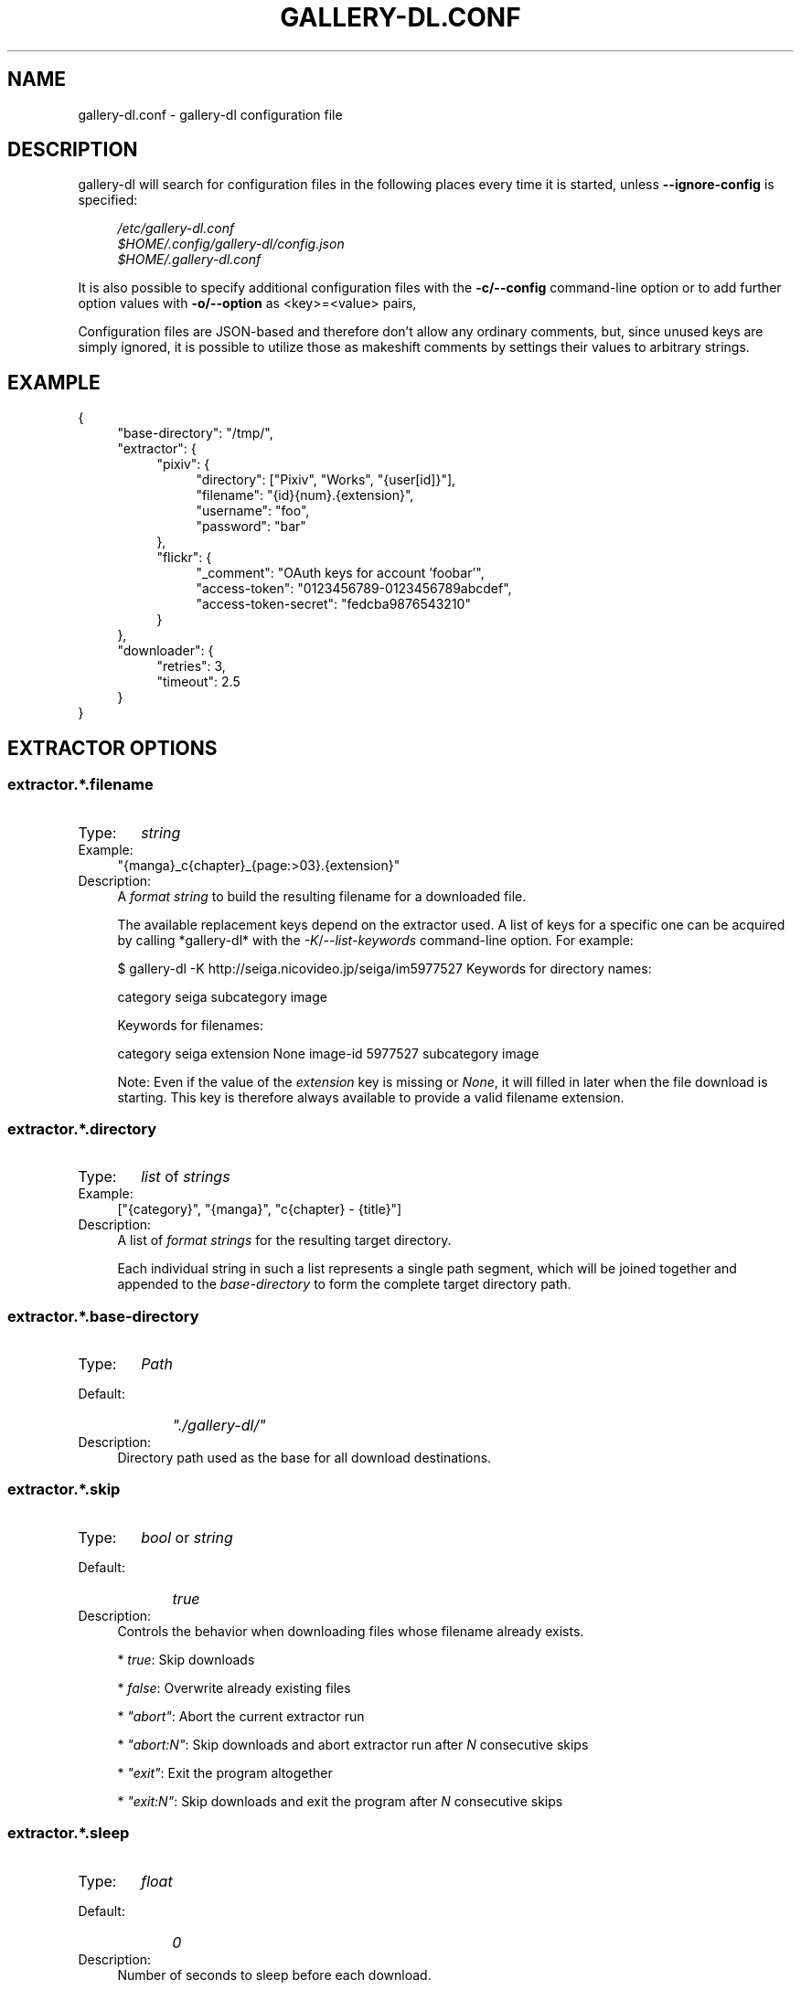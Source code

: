 .TH "GALLERY-DL.CONF" "5" "2019-06-14" "1.8.6-dev" "gallery-dl Manual"
.\" disable hyphenation
.nh
.\" disable justification (adjust text to left margin only)
.ad l

.SH NAME
gallery-dl.conf \- gallery-dl configuration file

.SH DESCRIPTION
gallery-dl will search for configuration files in the following places
every time it is started, unless
.B --ignore-config
is specified:
.PP
.RS 4
.nf
.I /etc/gallery-dl.conf
.I $HOME/.config/gallery-dl/config.json
.I $HOME/.gallery-dl.conf
.fi
.RE
.PP
It is also possible to specify additional configuration files with the
.B -c/--config
command-line option or to add further option values with
.B -o/--option
as <key>=<value> pairs,

Configuration files are JSON-based and therefore don't allow any ordinary
comments, but, since unused keys are simply ignored, it is possible to utilize
those as makeshift comments by settings their values to arbitrary strings.

.SH EXAMPLE
{
.RS 4
"base-directory": "/tmp/",
.br
"extractor": {
.RS 4
"pixiv": {
.RS 4
"directory": ["Pixiv", "Works", "{user[id]}"],
.br
"filename": "{id}{num}.{extension}",
.br
"username": "foo",
.br
"password": "bar"
.RE
},
.br
"flickr": {
.RS 4
"_comment": "OAuth keys for account 'foobar'",
.br
"access-token": "0123456789-0123456789abcdef",
.br
"access-token-secret": "fedcba9876543210"
.RE
}
.RE
},
.br
"downloader": {
.RS 4
"retries": 3,
.br
"timeout": 2.5
.RE
}
.RE
}

.SH EXTRACTOR OPTIONS
.SS extractor.*.filename
.IP "Type:" 6
\f[I]string\f[]

.IP "Example:" 4
"{manga}_c{chapter}_{page:>03}.{extension}"

.IP "Description:" 4
A \f[I]format string\f[] to build the resulting filename
for a downloaded file.

The available replacement keys depend on the extractor used. A list
of keys for a specific one can be acquired by calling *gallery-dl*
with the \f[I]-K\f[]/\f[I]--list-keywords\f[] command-line option.
For example:

.. code::

$ gallery-dl -K http://seiga.nicovideo.jp/seiga/im5977527
Keywords for directory names:

category
seiga
subcategory
image

Keywords for filenames:

category
seiga
extension
None
image-id
5977527
subcategory
image

Note: Even if the value of the \f[I]extension\f[] key is missing or
\f[I]None\f[], it will filled in later when the file download is
starting. This key is therefore always available to provide
a valid filename extension.

.SS extractor.*.directory
.IP "Type:" 6
\f[I]list\f[] of \f[I]strings\f[]

.IP "Example:" 4
["{category}", "{manga}", "c{chapter} - {title}"]

.IP "Description:" 4
A list of \f[I]format strings\f[] for the resulting target directory.

Each individual string in such a list represents a single path
segment, which will be joined together and appended to the
\f[I]base-directory\f[] to form the complete target directory path.

.SS extractor.*.base-directory
.IP "Type:" 6
\f[I]Path\f[]

.IP "Default:" 9
\f[I]"./gallery-dl/"\f[]

.IP "Description:" 4
Directory path used as the base for all download destinations.

.SS extractor.*.skip
.IP "Type:" 6
\f[I]bool\f[] or \f[I]string\f[]

.IP "Default:" 9
\f[I]true\f[]

.IP "Description:" 4
Controls the behavior when downloading files whose filename
already exists.


* \f[I]true\f[]: Skip downloads

* \f[I]false\f[]: Overwrite already existing files


* \f[I]"abort"\f[]: Abort the current extractor run

* \f[I]"abort:N"\f[]: Skip downloads and abort extractor run
after \f[I]N\f[] consecutive skips


* \f[I]"exit"\f[]: Exit the program altogether

* \f[I]"exit:N"\f[]: Skip downloads and exit the program
after \f[I]N\f[] consecutive skips

.SS extractor.*.sleep
.IP "Type:" 6
\f[I]float\f[]

.IP "Default:" 9
\f[I]0\f[]

.IP "Description:" 4
Number of seconds to sleep before each download.

.SS extractor.*.username & .password
.IP "Type:" 6
\f[I]string\f[]

.IP "Default:" 9
\f[I]null\f[]

.IP "Description:" 4
The username and password to use when attempting to log in to
another site.

Specifying username and password is
required for the \f[I]pixiv\f[], \f[I]nijie\f[] and \f[I]seiga\f[] modules and
optional (but strongly recommended) for \f[I]danbooru\f[], \f[I]exhentai\f[],
\f[I]sankaku\f[] and \f[I]idolcomplex\f[].

These values can also be set via the \f[I]-u/--username\f[] and
\f[I]-p/--password\f[] command-line options or by using a \f[I].netrc\f[] file.
(see Authentication_)

Note: The password for \f[I]danbooru\f[] is the API key found in your
user profile, not the password for your account.

.SS extractor.*.netrc
.IP "Type:" 6
\f[I]bool\f[]

.IP "Default:" 9
\f[I]false\f[]

.IP "Description:" 4
Enable the use of \f[I].netrc\f[] authentication data.

.SS extractor.*.cookies
.IP "Type:" 6
\f[I]Path\f[] or \f[I]object\f[]

.IP "Default:" 9
\f[I]null\f[]

.IP "Description:" 4
Source to read additional cookies from.


* If this is a \f[I]Path\f[], it specifies a
Mozilla/Netscape format cookies.txt file.

* If this is an \f[I]object\f[], its key-value pairs, which should both
be \f[I]strings\f[], will be used as cookie-names and -values.

.SS extractor.*.proxy
.IP "Type:" 6
\f[I]string\f[] or \f[I]object\f[]

.IP "Default:" 9
\f[I]null\f[]

.IP "Description:" 4
Proxy (or proxies) to be used for remote connections.


* If this is a \f[I]string\f[], it is the proxy URL for all
outgoing requests.

* If this is an \f[I]object\f[], it is a scheme-to-proxy mapping to
specify different proxy URLs for each scheme.
It is also possible to set a proxy for a specific host by using
\f[I]scheme://host\f[] as key.
See \f[I]Requests' proxy documentation\f[] for more details.

Example:

.. code::

{
"http": "http://10.10.1.10:3128",
"https": "http://10.10.1.10:1080",
"http://10.20.1.128": "http://10.10.1.10:5323"
}

Note: All proxy URLs should include a scheme,
otherwise \f[I]http://\f[] is assumed.

.SS extractor.*.user-agent
.IP "Type:" 6
\f[I]string\f[]

.IP "Default:" 9
\f[I]"Mozilla/5.0 (X11; Linux x86_64; rv:62.0) Gecko/20100101 Firefox/62.0"\f[]

.IP "Description:" 4
User-Agent header value to be used for HTTP requests.

Note: This option has no effect on pixiv and
readcomiconline extractors, as these need specific values to
function correctly.

.SS extractor.*.keywords
.IP "Type:" 6
\f[I]object\f[]

.IP "Example:" 4
{"type": "Pixel Art", "type_id": 123}

.IP "Description:" 4
Additional key-value pairs to be added to each metadata dictionary.

.SS extractor.*.keywords-default
.IP "Type:" 6
any

.IP "Default:" 9
\f[I]"None"\f[]

.IP "Description:" 4
Default value used for missing or undefined keyword names in
format strings.

.SS extractor.*.category-transfer
.IP "Type:" 6
\f[I]bool\f[]

.IP "Default:" 9
Extractor-specific

.IP "Description:" 4
Transfer an extractor's (sub)category values to all child
extractors spawned by it, to let them inherit their parent's
config options.

.SS extractor.*.archive
.IP "Type:" 6
\f[I]Path\f[]

.IP "Default:" 9
\f[I]null\f[]

.IP "Description:" 4
File to store IDs of downloaded files in. Downloads of files
already recorded in this archive file will be skipped_.

The resulting archive file is not a plain text file but an SQLite3
database, as either lookup operations are significantly faster or
memory requirements are significantly lower when the
amount of stored IDs gets reasonably large.

.SS extractor.*.archive-format
.IP "Type:" 6
\f[I]string\f[]

.IP "Example:" 4
"{id}_{offset}"

.IP "Description:" 4
An alternative \f[I]format string\f[] to build archive IDs with.

.SS extractor.*.postprocessors
.IP "Type:" 6
\f[I]list\f[] of \f[I]Postprocessor Configuration\f[] objects

.IP "Example:" 4
.. code::

[
{"name": "zip", "compression": "zip"},
{"name": "exec",  "command": ["/home/foobar/script", "{category}", "{image_id}"]}
]


.IP "Description:" 4
A list of post-processors to be applied to each downloaded file
in the same order as they are specified.

.SS extractor.*.retries
.IP "Type:" 6
\f[I]integer\f[]

.IP "Default:" 9
\f[I]5\f[]

.IP "Description:" 4
Number of times a failed HTTP request is retried before giving up.

.SS extractor.*.timeout
.IP "Type:" 6
\f[I]float\f[] or \f[I]null\f[]

.IP "Default:" 9
\f[I]30\f[]

.IP "Description:" 4
Amount of time (in seconds) to wait for a successful connection
and response from a remote server.

This value gets internally used as the \f[I]timeout\f[] parameter for the
\f[I]requests.request()\f[] method.

.SS extractor.*.verify
.IP "Type:" 6
\f[I]bool\f[] or \f[I]string\f[]

.IP "Default:" 9
\f[I]true\f[]

.IP "Description:" 4
Controls whether to verify SSL/TLS certificates for HTTPS requests.

If this is a \f[I]string\f[], it must be the path to a CA bundle to use
instead of the default certificates.

This value gets internally used as the \f[I]verify\f[] parameter for the
\f[I]requests.request()\f[] method.

.SS extractor.*.image-range
.IP "Type:" 6
\f[I]string\f[]

.IP "Example:" 4
"10-20",
.br
"-5, 10, 30-50, 100-"
.br

.IP "Description:" 4
Index-range(s) specifying which images to download.

Note: The index of the first image is \f[I]1\f[].

.SS extractor.*.chapter-range
.IP "Type:" 6
\f[I]string\f[]

.IP "Description:" 4
Like \f[I]image-range\f[], but applies to delegated URLs
like manga-chapters, etc.

.SS extractor.*.image-filter
.IP "Type:" 6
\f[I]string\f[]

.IP "Example:" 4
"width >= 1200 and width/height > 1.2",
.br
"re.search(r'foo(bar)+', description)"
.br

.IP "Description:" 4
Python expression controlling which images to download.
.br
Files for which the expression evaluates to \f[I]False\f[]
.br
are ignored.
Available keys are the filename-specific ones listed
.br
by \f[I]-K\f[] or \f[I]-j\f[].

.SS extractor.*.chapter-filter
.IP "Type:" 6
\f[I]string\f[]

.IP "Description:" 4
Like \f[I]image-filter\f[], but applies to delegated URLs
like manga-chapters, etc.

.SH EXTRACTOR-SPECIFIC OPTIONS
.SS extractor.artstation.external
.IP "Type:" 6
\f[I]bool\f[]

.IP "Default:" 9
\f[I]false\f[]

.IP "Description:" 4
Try to follow external URLs of embedded players.

.SS extractor.deviantart.extra
.IP "Type:" 6
\f[I]bool\f[]

.IP "Default:" 9
\f[I]false\f[]

.IP "Description:" 4
Download extra Sta.sh resources from description texts.

Note: Enabling this option also enables deviantart.metadata_.

.SS extractor.deviantart.flat
.IP "Type:" 6
\f[I]bool\f[]

.IP "Default:" 9
\f[I]true\f[]

.IP "Description:" 4
Select the directory structure created by the Gallery- and
Favorite-Extractors.


* \f[I]true\f[]: Use a flat directory structure.

* \f[I]false\f[]: Collect a list of all gallery-folders or
favorites-collections and transfer any further work to other
extractors (\f[I]folder\f[] or \f[I]collection\f[]), which will then
create individual subdirectories for each of them.

.SS extractor.deviantart.folders
.IP "Type:" 6
\f[I]bool\f[]

.IP "Default:" 9
\f[I]false\f[]

.IP "Description:" 4
Provide a \f[I]folders\f[] metadata field that contains the names of all
folders a deviation is present in.

Note: Gathering this information requires a lot of API calls.
Use with caution.

.SS extractor.deviantart.journals
.IP "Type:" 6
\f[I]string\f[]

.IP "Default:" 9
\f[I]"html"\f[]

.IP "Description:" 4
Selects the output format of journal entries.


* \f[I]"html"\f[]: HTML with (roughly) the same layout as on DeviantArt.

* \f[I]"text"\f[]: Plain text with image references and HTML tags removed.

* \f[I]"none"\f[]: Don't download journals.

.SS extractor.deviantart.mature
.IP "Type:" 6
\f[I]bool\f[]

.IP "Default:" 9
\f[I]true\f[]

.IP "Description:" 4
Enable mature content.

This option simply sets the \f[I]mature_content\f[] parameter for API
calls to either \f[I]"true"\f[] or \f[I]"false"\f[] and does not do any other
form of content filtering.

.SS extractor.deviantart.metadata
.IP "Type:" 6
\f[I]bool\f[]

.IP "Default:" 9
\f[I]false\f[]

.IP "Description:" 4
Request extended metadata for deviation objects to additionally
provide \f[I]description\f[], \f[I]tags\f[], \f[I]license\f[] and \f[I]is_watching\f[]
fields.

.SS extractor.deviantart.original
.IP "Type:" 6
\f[I]bool\f[] or \f[I]string\f[]

.IP "Default:" 9
\f[I]true\f[]

.IP "Description:" 4
Download original files if available.

Setting this option to \f[I]"images"\f[] only downloads original
files if they are images and falls back to preview versions for
everything else (archives, etc.).

.SS extractor.deviantart.refresh-token
.IP "Type:" 6
\f[I]string\f[]

.IP "Default:" 9
\f[I]null\f[]

.IP "Description:" 4
The \f[I]refresh_token\f[] value you get from linking your
DeviantArt account to *gallery-dl*.

Using a \f[I]refresh_token\f[] allows you to access private or otherwise
not publicly available deviations.

.SS extractor.deviantart.wait-min
.IP "Type:" 6
\f[I]integer\f[]

.IP "Default:" 9
\f[I]0\f[]

.IP "Description:" 4
Minimum wait time in seconds before API requests.

Note: This value will internally be rounded up
to the next power of 2.

.SS extractor.exhentai.limits
.IP "Type:" 6
\f[I]bool\f[]

.IP "Default:" 9
\f[I]true\f[]

.IP "Description:" 4
Check image download limits
and stop extraction when they are exceeded.

.SS extractor.exhentai.original
.IP "Type:" 6
\f[I]bool\f[]

.IP "Default:" 9
\f[I]true\f[]

.IP "Description:" 4
Download full-sized original images if available.

.SS extractor.exhentai.wait-min & .wait-max
.IP "Type:" 6
\f[I]float\f[]

.IP "Default:" 9
\f[I]3.0\f[] and \f[I]6.0\f[]

.IP "Description:" 4
Minimum and maximum wait time in seconds between each image

ExHentai detects and blocks automated downloaders.
*gallery-dl* waits a randomly selected number of
seconds between \f[I]wait-min\f[] and \f[I]wait-max\f[] after
each image to prevent getting blocked.

.SS extractor.flickr.access-token & .access-token-secret
.IP "Type:" 6
\f[I]string\f[]

.IP "Default:" 9
\f[I]null\f[]

.IP "Description:" 4
The \f[I]access_token\f[] and \f[I]access_token_secret\f[] values you get
from linking your Flickr account to *gallery-dl*.

.SS extractor.flickr.videos
.IP "Type:" 6
\f[I]bool\f[]

.IP "Default:" 9
\f[I]true\f[]

.IP "Description:" 4
Extract and download videos.

.SS extractor.flickr.size-max
.IP "Type:" 6
\f[I]integer\f[] or \f[I]string\f[]

.IP "Default:" 9
\f[I]null\f[]

.IP "Description:" 4
Sets the maximum allowed size for downloaded images.


* If this is an \f[I]integer\f[], it specifies the maximum image dimension
(width and height) in pixels.

* If this is a \f[I]string\f[], it should be one of Flickr's format specifiers
(\f[I]"Original"\f[], \f[I]"Large"\f[], ... or \f[I]"o"\f[], \f[I]"k"\f[], \f[I]"h"\f[],
\f[I]"l"\f[], ...) to use as an upper limit.

.SS extractor.gelbooru.api
.IP "Type:" 6
\f[I]bool\f[]

.IP "Default:" 9
\f[I]true\f[]

.IP "Description:" 4
Enable use of Gelbooru's API.

Set this value to false if the API has been disabled to switch
to manual information extraction.

.SS extractor.gfycat.format
.IP "Type:" 6
\f[I]string\f[]

.IP "Default:" 9
\f[I]"mp4"\f[]

.IP "Description:" 4
The name of the preferred animation format, which can be one of
\f[I]"mp4"\f[], \f[I]"webm"\f[], \f[I]"gif"\f[], \f[I]"webp"\f[] or \f[I]"mjpg"\f[].

If the selected format is not available, \f[I]"mp4"\f[], \f[I]"webm"\f[]
and \f[I]"gif"\f[] (in that order) will be tried instead, until an
available format is found.

.SS extractor.imgur.mp4
.IP "Type:" 6
\f[I]bool\f[] or \f[I]string\f[]

.IP "Default:" 9
\f[I]true\f[]

.IP "Description:" 4
Controls whether to choose the GIF or MP4 version of an animation.


* \f[I]true\f[]: Follow Imgur's advice and choose MP4 if the
\f[I]prefer_video\f[] flag in an image's metadata is set.

* \f[I]false\f[]: Always choose GIF.

* \f[I]"always"\f[]: Always choose MP4.

.SS extractor.kissmanga.captcha
.IP "Type:" 6
\f[I]string\f[]

.IP "Default:" 9
\f[I]"stop"\f[]

.IP "Description:" 4
Controls how to handle redirects to CAPTCHA pages.


* \f[I]"stop\f[]: Stop the current extractor run.

* \f[I]"wait\f[]: Ask the user to solve the CAPTCHA and wait.

.SS extractor.oauth.browser
.IP "Type:" 6
\f[I]bool\f[]

.IP "Default:" 9
\f[I]true\f[]

.IP "Description:" 4
Controls how a user is directed to an OAuth authorization site.


* \f[I]true\f[]: Use Python's \f[I]webbrowser.open()\f[] method to automatically
open the URL in the user's browser.

* \f[I]false\f[]: Ask the user to copy & paste an URL from the terminal.

.SS extractor.photobucket.subalbums
.IP "Type:" 6
\f[I]bool\f[]

.IP "Default:" 9
\f[I]true\f[]

.IP "Description:" 4
Download subalbums.

.SS extractor.pixiv.ugoira
.IP "Type:" 6
\f[I]bool\f[]

.IP "Default:" 9
\f[I]true\f[]

.IP "Description:" 4
Download Pixiv's Ugoira animations or ignore them.

These animations come as a \f[I].zip\f[] file containing all the single
animation frames in JPEG format.

.SS extractor.plurk.comments
.IP "Type:" 6
\f[I]bool\f[]

.IP "Default:" 9
\f[I]false\f[]

.IP "Description:" 4
Also search Plurk comments for URLs.

.SS extractor.reactor.wait-min & .wait-max
.IP "Type:" 6
\f[I]float\f[]

.IP "Default:" 9
\f[I]3.0\f[] and \f[I]6.0\f[]

.IP "Description:" 4
Minimum and maximum wait time in seconds between HTTP requests
during the extraction process.

.SS extractor.readcomiconline.captcha
.IP "Type:" 6
\f[I]string\f[]

.IP "Default:" 9
\f[I]"stop"\f[]

.IP "Description:" 4
Controls how to handle redirects to CAPTCHA pages.


* \f[I]"stop\f[]: Stop the current extractor run.

* \f[I]"wait\f[]: Ask the user to solve the CAPTCHA and wait.

.SS extractor.recursive.blacklist
.IP "Type:" 6
\f[I]list\f[] of \f[I]strings\f[]

.IP "Default:" 9
\f[I]["directlink", "oauth", "recursive", "test"]\f[]

.IP "Description:" 4
A list of extractor categories which should be ignored when using
the \f[I]recursive\f[] extractor.

.SS extractor.reddit.comments
.IP "Type:" 6
\f[I]integer\f[] or \f[I]string\f[]

.IP "Default:" 9
\f[I]500\f[]

.IP "Description:" 4
The value of the \f[I]limit\f[] parameter when loading
a submission and its comments.
This number (roughly) specifies the total amount of comments
being retrieved with the first API call.

Reddit's internal default and maximum values for this parameter
appear to be 200 and 500 respectively.

The value 0 ignores all comments and significantly reduces the
time required when scanning a subreddit.

.SS extractor.reddit.morecomments
.IP "Type:" 6
\f[I]bool\f[]

.IP "Default:" 9
\f[I]false\f[]

.IP "Description:" 4
Retrieve additional comments by resolving the \f[I]more\f[] comment
stubs in the base comment tree.

This requires 1 additional API call for every 100 extra comments.

.SS extractor.reddit.date-min & .date-max
.IP "Type:" 6
\f[I]integer\f[] or \f[I]string\f[]

.IP "Default:" 9
\f[I]0\f[] and \f[I]253402210800\f[] (timestamp of \f[I]datetime.max\f[])

.IP "Description:" 4
Ignore all submissions posted before/after this date.


* If this is an \f[I]integer\f[], it represents the date as UTC timestamp.

* If this is a \f[I]string\f[], it will get parsed according to date-format_.

.SS extractor.reddit.date-format
.IP "Type:" 6
\f[I]string\f[]

.IP "Default:" 9
\f[I]"%Y-%m-%dT%H:%M:%S"\f[]

.IP "Description:" 4
An explicit format string used to parse the \f[I]string\f[] values of
\f[I]date-min and date-max\f[].

See \f[I]strptime\f[] for a list of formatting directives.

.SS extractor.reddit.id-min & .id-max
.IP "Type:" 6
\f[I]string\f[]

.IP "Example:" 4
"6kmzv2"

.IP "Description:" 4
Ignore all submissions posted before/after the submission with
this ID.

.SS extractor.reddit.recursion
.IP "Type:" 6
\f[I]integer\f[]

.IP "Default:" 9
\f[I]0\f[]

.IP "Description:" 4
Reddit extractors can recursively visit other submissions
linked to in the initial set of submissions.
This value sets the maximum recursion depth.

Special values:


* \f[I]0\f[]: Recursion is disabled

* \f[I]-1\f[]: Infinite recursion (don't do this)

.SS extractor.reddit.refresh-token
.IP "Type:" 6
\f[I]string\f[]

.IP "Default:" 9
\f[I]null\f[]

.IP "Description:" 4
The \f[I]refresh_token\f[] value you get from linking your
Reddit account to *gallery-dl*.

Using a \f[I]refresh_token\f[] allows you to access private or otherwise
not publicly available subreddits, given that your account is
authorized to do so,
but requests to the reddit API are going to be rate limited
at 600 requests every 10 minutes/600 seconds.

.SS extractor.sankaku.wait-min & .wait-max
.IP "Type:" 6
\f[I]float\f[]

.IP "Default:" 9
\f[I]3.0\f[] and \f[I]6.0\f[]

.IP "Description:" 4
Minimum and maximum wait time in seconds between each image

Sankaku Channel responds with \f[I]429 Too Many Requests\f[] if it
receives too many HTTP requests in a certain amount of time.
Waiting a few seconds between each request tries to prevent that.

.SS extractor.smugmug.videos
.IP "Type:" 6
\f[I]bool\f[]

.IP "Default:" 9
\f[I]true\f[]

.IP "Description:" 4
Download video files.

.SS extractor.tumblr.avatar
.IP "Type:" 6
\f[I]bool\f[]

.IP "Default:" 9
\f[I]false\f[]

.IP "Description:" 4
Download blog avatars.

.SS extractor.tumblr.external
.IP "Type:" 6
\f[I]bool\f[]

.IP "Default:" 9
\f[I]false\f[]

.IP "Description:" 4
Follow external URLs (e.g. from "Link" posts) and try to extract
images from them.

.SS extractor.tumblr.inline
.IP "Type:" 6
\f[I]bool\f[]

.IP "Default:" 9
\f[I]true\f[]

.IP "Description:" 4
Search posts for inline images and videos.

.SS extractor.tumblr.reblogs
.IP "Type:" 6
\f[I]bool\f[] or \f[I]string\f[]

.IP "Default:" 9
\f[I]true\f[]

.IP "Description:" 4

* \f[I]true\f[]: Extract media from reblogged posts

* \f[I]false\f[]: Skip reblogged posts

* \f[I]"same-blog"\f[]: Skip reblogged posts unless the original post
is from the same blog

.SS extractor.tumblr.posts
.IP "Type:" 6
\f[I]string\f[] or \f[I]list\f[] of \f[I]strings\f[]

.IP "Default:" 9
\f[I]"all"\f[]

.IP "Example:" 4
"video,audio,link" or ["video", "audio", "link"]

.IP "Description:" 4
A (comma-separated) list of post types to extract images, etc. from.

Possible types are \f[I]text\f[], \f[I]quote\f[], \f[I]link\f[], \f[I]answer\f[],
\f[I]video\f[], \f[I]audio\f[], \f[I]photo\f[], \f[I]chat\f[].

You can use \f[I]"all"\f[] instead of listing all types separately.

.SS extractor.twitter.retweets
.IP "Type:" 6
\f[I]bool\f[]

.IP "Default:" 9
\f[I]true\f[]

.IP "Description:" 4
Extract images from retweets.

.SS extractor.twitter.videos
.IP "Type:" 6
\f[I]bool\f[]

.IP "Default:" 9
\f[I]false\f[]

.IP "Description:" 4
Use \f[I]youtube-dl\f[] to download from video tweets.

.SS extractor.wallhaven.api-key
.IP "Type:" 6
\f[I]string\f[]

.IP "Default:" 9
\f[I]null\f[]

.IP "Description:" 4
Your  \f[I]API Key <https://wallhaven.cc/settings/account>\f[] to use
your account's browsing settings and default filters when searching.

See https://wallhaven.cc/help/api for more information.

.SS extractor.[booru].tags
.IP "Type:" 6
\f[I]bool\f[]

.IP "Default:" 9
\f[I]false\f[]

.IP "Description:" 4
Categorize tags by their respective types
and provide them as \f[I]tags_<type>\f[] metadata fields.

Note: This requires 1 additional HTTP request for each post.

.SS extractor.[manga-extractor].chapter-reverse
.IP "Type:" 6
\f[I]bool\f[]

.IP "Default:" 9
\f[I]false\f[]

.IP "Description:" 4
Reverse the order of chapter URLs extracted from manga pages.


* \f[I]true\f[]: Start with the latest chapter

* \f[I]false\f[]: Start with the first chapter

.SH DOWNLOADER OPTIONS
.SS downloader.*.enabled
.IP "Type:" 6
\f[I]bool\f[]

.IP "Default:" 9
\f[I]true\f[]

.IP "Description:" 4
Enable/Disable this downloader module.

.SS downloader.*.part
.IP "Type:" 6
\f[I]bool\f[]

.IP "Default:" 9
\f[I]true\f[]

.IP "Description:" 4
Controls the use of \f[I].part\f[] files during file downloads.


* \f[I]true\f[]: Write downloaded data into \f[I].part\f[] files and rename
them upon download completion. This mode additionally supports
resuming incomplete downloads.

* \f[I]false\f[]: Do not use \f[I].part\f[] files and write data directly
into the actual output files.

.SS downloader.*.part-directory
.IP "Type:" 6
\f[I]Path\f[]

.IP "Default:" 9
\f[I]null\f[]

.IP "Description:" 4
Alternate location for \f[I].part\f[] files.

Missing directories will be created as needed.
If this value is \f[I]null\f[], \f[I].part\f[] files are going to be stored
alongside the actual output files.

.SS downloader.*.rate
.IP "Type:" 6
\f[I]string\f[]

.IP "Default:" 9
\f[I]null\f[]

.IP "Examples:" 4
\f[I]"32000"\f[], \f[I]"500k"\f[], \f[I]"2.5M"\f[]

.IP "Description:" 4
Maximum download rate in bytes per second.

Possible values are valid integer or floating-point numbers
optionally followed by one of \f[I]k\f[], \f[I]m\f[]. \f[I]g\f[], \f[I]t\f[] or \f[I]p\f[].
These suffixes are case-insensitive.

.SS downloader.*.retries
.IP "Type:" 6
\f[I]integer\f[]

.IP "Default:" 9
\f[I]extractor.*.retries\f[]

.IP "Description:" 4
Number of retries during file downloads.

.SS downloader.*.timeout
.IP "Type:" 6
\f[I]float\f[] or \f[I]null\f[]

.IP "Default:" 9
\f[I]extractor.*.timeout\f[]

.IP "Description:" 4
Connection timeout during file downloads.

.SS downloader.*.verify
.IP "Type:" 6
\f[I]bool\f[] or \f[I]string\f[]

.IP "Default:" 9
\f[I]extractor.*.verify\f[]

.IP "Description:" 4
Certificate validation during file downloads.

.SS downloader.ytdl.format
.IP "Type:" 6
\f[I]string\f[]

.IP "Default:" 9
youtube-dl's default, currently \f[I]"bestvideo+bestaudio/best"\f[]

.IP "Description:" 4
Video \f[I]format selection
<https://github.com/ytdl-org/youtube-dl#format-selection>\f[]
directly passed to youtube-dl.

.SS downloader.ytdl.logging
.IP "Type:" 6
\f[I]bool\f[]

.IP "Default:" 9
\f[I]true\f[]

.IP "Description:" 4
Route youtube-dl's output through gallery-dl's logging system.
.br
Otherwise youtube-dl will write its output directly to stdout/stderr.
.br

Note: Set \f[I]quiet\f[] and \f[I]no_warnings\f[] in
\f[I]downloader.ytdl.raw-options\f[] to \f[I]true\f[] to suppress all output.

.SS downloader.ytdl.raw-options
.IP "Type:" 6
\f[I]object\f[]

.IP "Example:" 4
.. code::

{
"quiet": true,
"writesubtitles": true,
"merge_output_format": "mkv"
}


.IP "Description:" 4
Additional options passed directly to the \f[I]YoutubeDL\f[] constructor.
.br
All available options can be found in \f[I]youtube-dl's docstrings
.br
<https://github.com/ytdl-org/youtube-dl/blob/master/youtube_dl/YoutubeDL.py#L138-L318>\f[].

.SH OUTPUT OPTIONS
.SS output.mode
.IP "Type:" 6
\f[I]string\f[]

.IP "Default:" 9
\f[I]"auto"\f[]

.IP "Description:" 4
Controls the output string format and status indicators.


* \f[I]"null"\f[]: No output

* \f[I]"pipe"\f[]: Suitable for piping to other processes or files

* \f[I]"terminal"\f[]: Suitable for the standard Windows console

* \f[I]"color"\f[]: Suitable for terminals that understand ANSI escape codes and colors

* \f[I]"auto"\f[]: Automatically choose the best suitable output mode

.SS output.shorten
.IP "Type:" 6
\f[I]bool\f[]

.IP "Default:" 9
\f[I]true\f[]

.IP "Description:" 4
Controls whether the output strings should be shortened to fit
on one console line.

.SS output.progress
.IP "Type:" 6
\f[I]bool\f[] or \f[I]string\f[]

.IP "Default:" 9
\f[I]true\f[]

.IP "Description:" 4
Controls the progress indicator when *gallery-dl* is run with
multiple URLs as arguments.


* \f[I]true\f[]: Show the default progress indicator
(\f[I]"[{current}/{total}] {url}"\f[])

* \f[I]false\f[]: Do not show any progress indicator

* Any \f[I]string\f[]: Show the progress indicator using this
as a custom \f[I]format string\f[]. Possible replacement keys are
\f[I]current\f[], \f[I]total\f[]  and \f[I]url\f[].

.SS output.log
.IP "Type:" 6
\f[I]string\f[] or \f[I]Logging Configuration\f[]

.IP "Default:" 9
\f[I]"[{name}][{levelname}] {message}"\f[]

.IP "Description:" 4
Configuration for standard logging output to stderr.

If this is a simple \f[I]string\f[], it specifies
the format string for logging messages.

.SS output.logfile
.IP "Type:" 6
\f[I]Path\f[] or \f[I]Logging Configuration\f[]

.IP "Default:" 9
\f[I]null\f[]

.IP "Description:" 4
File to write logging output to.

.SS output.unsupportedfile
.IP "Type:" 6
\f[I]Path\f[] or \f[I]Logging Configuration\f[]

.IP "Default:" 9
\f[I]null\f[]

.IP "Description:" 4
File to write external URLs unsupported by *gallery-dl* to.

The default format string here is \f[I]"{message}"\f[].

.SS output.num-to-str
.IP "Type:" 6
\f[I]bool\f[]

.IP "Default:" 9
\f[I]false\f[]

.IP "Description:" 4
Convert numeric values (\f[I]integer\f[] or \f[I]float\f[]) to \f[I]string\f[]
before outputting them as JSON.

.SH POSTPROCESSOR OPTIONS
.SS classify.mapping
.IP "Type:" 6
\f[I]object\f[]

.IP "Default:" 9
.. code::

{
"Pictures" : ["jpg", "jpeg", "png", "gif", "bmp", "svg", "webp"],
"Video"    : ["flv", "ogv", "avi", "mp4", "mpg", "mpeg", "3gp", "mkv", "webm", "vob", "wmv"],
"Music"    : ["mp3", "aac", "flac", "ogg", "wma", "m4a", "wav"],
"Archives" : ["zip", "rar", "7z", "tar", "gz", "bz2"]
}


.IP "Description:" 4
A mapping from directory names to filename extensions that should
be stored in them.

Files with an extension not listed will be ignored and stored
in their default location.

.SS exec.async
.IP "Type:" 6
\f[I]bool\f[]

.IP "Default:" 9
\f[I]false\f[]

.IP "Description:" 4
Controls whether to wait for a subprocess to finish
or to let it run asynchronously.

.SS exec.command
.IP "Type:" 6
\f[I]list\f[] of \f[I]strings\f[]

.IP "Example:" 4
["echo", "{user[account]}", "{id}"]

.IP "Description:" 4
The command to run.

Each element of this list is treated as a \f[I]format string\f[] using
the files' metadata.

.SS metadata.mode
.IP "Type:" 6
\f[I]string\f[]

.IP "Default:" 9
\f[I]"json"\f[]

.IP "Description:" 4
Select how to write metadata.


* \f[I]"json"\f[]: all metadata using \f[I]json.dump()
<https://docs.python.org/3/library/json.html#json.dump>\f[]

* \f[I]"tags"\f[]: \f[I]tags\f[] separated by newlines

* \f[I]"custom"\f[]: result of applying \f[I]metadata.format\f[] to a file's
metadata dictionary

.SS metadata.extension
.IP "Type:" 6
\f[I]string\f[]

.IP "Default:" 9
\f[I]"json"\f[] or \f[I]"txt"\f[]

.IP "Description:" 4
Filename extension for metadata files.

.SS metadata.format
.IP "Type:" 6
\f[I]string\f[]

.IP "Example:" 4
"tags:\\n\\n{tags:J\\n}\\n"

.IP "Description:" 4
Custom format string to build content of metadata files.

Note: Only applies for \f[I]"mode": "custom"\f[].

.SS ugoira.extension
.IP "Type:" 6
\f[I]string\f[]

.IP "Default:" 9
\f[I]"webm"\f[]

.IP "Description:" 4
Filename extension for the resulting video files.

.SS ugoira.ffmpeg-args
.IP "Type:" 6
\f[I]list\f[] of \f[I]strings\f[]

.IP "Default:" 9
\f[I]null\f[]

.IP "Example:" 4
["-c:v", "libvpx-vp9", "-an", "-b:v", "2M"]

.IP "Description:" 4
Additional FFmpeg command-line arguments.

.SS ugoira.ffmpeg-location
.IP "Type:" 6
\f[I]Path\f[]

.IP "Default:" 9
\f[I]"ffmpeg"\f[]

.IP "Description:" 4
Location of the \f[I]ffmpeg\f[] (or \f[I]avconv\f[]) executable to use.

.SS ugoira.ffmpeg-output
.IP "Type:" 6
\f[I]bool\f[]

.IP "Default:" 9
\f[I]true\f[]

.IP "Description:" 4
Show FFmpeg output.

.SS ugoira.ffmpeg-twopass
.IP "Type:" 6
\f[I]bool\f[]

.IP "Default:" 9
\f[I]false\f[]

.IP "Description:" 4
Enable Two-Pass encoding.

.SS ugoira.framerate
.IP "Type:" 6
\f[I]string\f[]

.IP "Default:" 9
\f[I]"auto"\f[]

.IP "Description:" 4
Controls the frame rate argument (\f[I]-r\f[]) for FFmpeg


* \f[I]"auto"\f[]: Automatically assign a fitting frame rate
based on delays between frames.

* any other \f[I]string\f[]:  Use this value as argument for \f[I]-r\f[].

* \f[I]null\f[] or an empty \f[I]string\f[]: Don't set an explicit frame rate.

.SS ugoira.keep-files
.IP "Type:" 6
\f[I]bool\f[]

.IP "Default:" 9
\f[I]false\f[]

.IP "Description:" 4
Keep ZIP archives after conversion.

.SS ugoira.libx264-prevent-odd
.IP "Type:" 6
\f[I]bool\f[]

.IP "Default:" 9
\f[I]true\f[]

.IP "Description:" 4
Prevent \f[I]"width/height not divisible by 2"\f[] errors
when using \f[I]libx264\f[] or \f[I]libx265\f[] encoders
by applying a simple cropping filter. See this \f[I]Stack Overflow
thread <https://stackoverflow.com/questions/20847674>\f[]
for more information.

This option, when \f[I]libx264/5\f[] is used, automatically
adds \f[I]["-vf", "crop=iw-mod(iw\\\\,2):ih-mod(ih\\\\,2)"]\f[]
to the list of FFmpeg command-line arguments
to reduce an odd width/height by 1 pixel and make them even.

.SS zip.compression
.IP "Type:" 6
\f[I]string\f[]

.IP "Default:" 9
\f[I]"store"\f[]

.IP "Description:" 4
Compression method to use when writing the archive.

Possible values are \f[I]"store"\f[], \f[I]"zip"\f[], \f[I]"bzip2"\f[], \f[I]"lzma"\f[].

.SS zip.extension
.IP "Type:" 6
\f[I]string\f[]

.IP "Default:" 9
\f[I]"zip"\f[]

.IP "Description:" 4
Filename extension for the created ZIP archive.

.SS zip.keep-files
.IP "Type:" 6
\f[I]bool\f[]

.IP "Default:" 9
\f[I]false\f[]

.IP "Description:" 4
Keep the actual files after writing them to a ZIP archive.

.SH MISCELLANEOUS OPTIONS
.SS cache.file
.IP "Type:" 6
\f[I]Path\f[]

.IP "Default:" 9
\f[I]tempfile.gettempdir()\f[] + \f[I]".gallery-dl.cache"\f[]

.IP "Description:" 4
Path of the SQLite3 database used to cache login sessions,
cookies and API tokens across gallery-dl invocations.

Set this option to \f[I]null\f[] or an invalid path to disable
this cache.

.SH API TOKENS & IDS
.SS extractor.deviantart.client-id & .client-secret
.IP "Type:" 6
\f[I]string\f[]

.IP "How To:" 4

* login and visit DeviantArt's
\f[I]Applications & Keys <https://www.deviantart.com/developers/apps>\f[]
section

* click "Register your Application"

* scroll to "OAuth2 Redirect URI Whitelist (Required)"
and enter "https://mikf.github.io/gallery-dl/oauth-redirect.html"

* click "Save" (top right)

* copy \f[I]client_id\f[] and \f[I]client_secret\f[] of your new
application and put them in your configuration file

.SS extractor.flickr.api-key & .api-secret
.IP "Type:" 6
\f[I]string\f[]

.IP "How To:" 4

* login and \f[I]Create an App <https://www.flickr.com/services/apps/create/apply/>\f[]
in Flickr's \f[I]App Garden <https://www.flickr.com/services/>\f[]

* click "APPLY FOR A NON-COMMERCIAL KEY"

* fill out the form with a random name and description
and click "SUBMIT"

* copy \f[I]Key\f[] and \f[I]Secret\f[] and put them in your configuration
file

.SS extractor.pawoo.access-token
.IP "Type:" 6
\f[I]string\f[]

.IP "How To
:" 4


.SS extractor.reddit.client-id & .user-agent
.IP "Type:" 6
\f[I]string\f[]

.IP "How To:" 4

* login and visit the \f[I]apps <https://www.reddit.com/prefs/apps/>\f[]
section of your account's preferences

* click the "are you a developer? create an app..." button

* fill out the form, choose "installed app", preferably set
"http://localhost:6414/" as "redirect uri" and finally click
"create app"

* copy the client id (third line, under your application's name and
"installed app") and put it in your configuration file

* use "\f[I]Python:<application name>:v1.0 (by /u/<username>)\f[]" as
user-agent and replace \f[I]<application name>\f[] and \f[I]<username>\f[]
accordingly (see Reddit's
\f[I]API access rules <https://github.com/reddit/reddit/wiki/API>\f[])

.SS extractor.smugmug.api-key & .api-secret
.IP "Type:" 6
\f[I]string\f[]

.IP "How To:" 4

* login and \f[I]Apply for an API Key <https://api.smugmug.com/api/developer/apply>\f[]

* use a random name and description,
set "Type" to "Application", "Platform" to "All",
and "Use" to "Non-Commercial"

* fill out the two checkboxes at the bottom and click "Apply"

* copy \f[I]API Key\f[] and \f[I]API Secret\f[]
and put them in your configuration file

.SS extractor.tumblr.api-key & .api-secret
.IP "Type:" 6
\f[I]string\f[]

.IP "How To:" 4

* login and visit Tumblr's
\f[I]Applications <https://www.tumblr.com/oauth/apps>\f[] section

* click "Register application"

* fill out the form: use a random name and description, set
https://example.org/ as "Application Website" and "Default
callback URL"

* solve Google's "I'm not a robot" challenge and click "Register"

* click "Show secret key" (below "OAuth Consumer Key")

* copy your \f[I]OAuth Consumer Key\f[] and \f[I]Secret Key\f[]
and put them in your configuration file

.SH CUSTOM TYPES
.SS Path
.IP "Type:" 6
\f[I]string\f[] or \f[I]list\f[] of \f[I]strings\f[]

.IP "Examples:" 4

* \f[I]"file.ext"\f[]

* \f[I]"~/path/to/file.ext"\f[]

* \f[I]"$HOME/path/to/file.ext"\f[]

* \f[I]["$HOME", "path", "to", "file.ext"]\f[]

.IP "Description:" 4
A \f[I]Path\f[] is a \f[I]string\f[] representing the location of a file
or directory.

Simple \f[I]tilde expansion <https://docs.python.org/3/library/os.path.html#os.path.expanduser>\f[]
and \f[I]environment variable expansion <https://docs.python.org/3/library/os.path.html#os.path.expandvars>\f[]
is supported.

In Windows environments, backslashes (\f[I]"\\"\f[]) can, in addition to
forward slashes (\f[I]"/"\f[]), be used as path separators.
Because backslashes are JSON's escape character,
they themselves have to be escaped.
The path \f[I]C:\\path\\to\\file.ext\f[] has therefore to be written as
\f[I]"C:\\\\path\\\\to\\\\file.ext"\f[] if you want to use backslashes.

.SS Logging Configuration
.IP "Type:" 6
\f[I]object\f[]


.IP "Example:" 4
.. code::

{
"format": "{asctime} {name}: {message}",
"format-date": "%H:%M:%S",
"path": "~/log.txt",
"encoding": "ascii"
}


.IP "Description:" 4
Extended logging output configuration.


* format

* Format string for logging messages

In addition to the default
\f[I]LogRecord attributes <https://docs.python.org/3/library/logging.html#logrecord-attributes>\f[],
it is also possible to access the current
\f[I]extractor <https://github.com/mikf/gallery-dl/blob/2e516a1e3e09cb8a9e36a8f6f7e41ce8d4402f5a/gallery_dl/extractor/common.py#L24>\f[]
and \f[I]job <https://github.com/mikf/gallery-dl/blob/2e516a1e3e09cb8a9e36a8f6f7e41ce8d4402f5a/gallery_dl/job.py#L19>\f[]
objects as well as their attributes
(e.g. \f[I]"{extractor.url}"\f[])

* Default: \f[I]"[{name}][{levelname}] {message}"\f[]

* format-date

* Format string for \f[I]{asctime}\f[] fields in logging messages
(see \f[I]strftime() directives <https://docs.python.org/3/library/time.html#time.strftime>\f[])

* Default: \f[I]"%Y-%m-%d %H:%M:%S"\f[]

* level

* Minimum logging message level
(one of \f[I]"debug"\f[], \f[I]"info"\f[], \f[I]"warning"\f[], \f[I]"error"\f[], \f[I]"exception"\f[])

* Default: \f[I]"info"\f[]

* path

* \f[I]Path\f[] to the output file

* mode

* Mode in which the file is opened;
use \f[I]"w"\f[] to truncate or \f[I]"a"\f[] to append
(see \f[I]open() <https://docs.python.org/3/library/functions.html#open>\f[])

* Default: \f[I]"w"\f[]

* encoding

* File encoding

* Default: \f[I]"utf-8"\f[]

Note: path, mode and encoding are only applied when configuring
logging output to a file.

.SS Postprocessor Configuration
.IP "Type:" 6
\f[I]object\f[]


.IP "Example:" 4
.. code::

{
"name": "zip",
"compression": "store",
"extension": "cbz",
"whitelist": ["mangadex", "exhentai", "nhentai"]
}


.IP "Description:" 4
An object with the \f[I]name\f[] of a post-processor and its options.

See \f[I]Postprocessor Options\f[] for a list of all available
post-processors and their respective options.

You can also set a \f[I]whitelist\f[] or \f[I]blacklist\f[] to
only enable or disable a post-processor for the specified
extractor categories.


.SH BUGS
https://github.com/mikf/gallery-dl/issues

.SH AUTHORS
Mike Fährmann <mike_faehrmann@web.de>
.br
and https://github.com/mikf/gallery-dl/graphs/contributors

.SH "SEE ALSO"
.BR gallery-dl (1)

